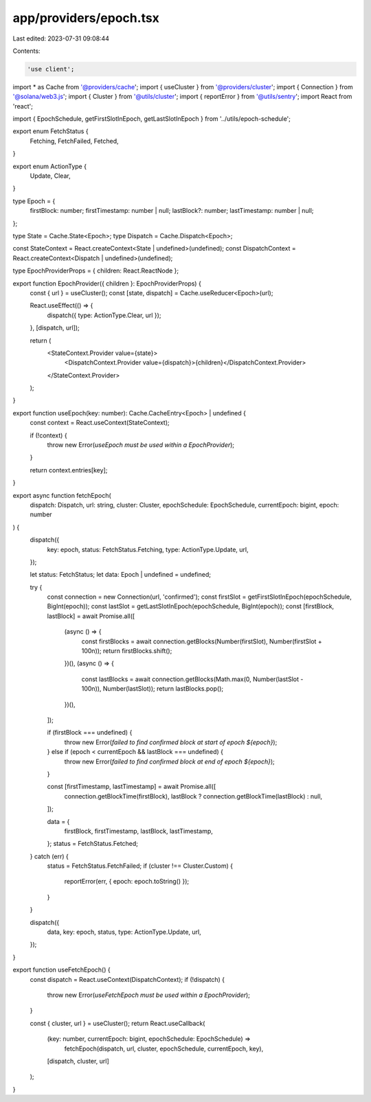 app/providers/epoch.tsx
=======================

Last edited: 2023-07-31 09:08:44

Contents:

.. code-block:: tsx

    'use client';

import * as Cache from '@providers/cache';
import { useCluster } from '@providers/cluster';
import { Connection } from '@solana/web3.js';
import { Cluster } from '@utils/cluster';
import { reportError } from '@utils/sentry';
import React from 'react';

import { EpochSchedule, getFirstSlotInEpoch, getLastSlotInEpoch } from '../utils/epoch-schedule';

export enum FetchStatus {
    Fetching,
    FetchFailed,
    Fetched,
}

export enum ActionType {
    Update,
    Clear,
}

type Epoch = {
    firstBlock: number;
    firstTimestamp: number | null;
    lastBlock?: number;
    lastTimestamp: number | null;
};

type State = Cache.State<Epoch>;
type Dispatch = Cache.Dispatch<Epoch>;

const StateContext = React.createContext<State | undefined>(undefined);
const DispatchContext = React.createContext<Dispatch | undefined>(undefined);

type EpochProviderProps = { children: React.ReactNode };

export function EpochProvider({ children }: EpochProviderProps) {
    const { url } = useCluster();
    const [state, dispatch] = Cache.useReducer<Epoch>(url);

    React.useEffect(() => {
        dispatch({ type: ActionType.Clear, url });
    }, [dispatch, url]);

    return (
        <StateContext.Provider value={state}>
            <DispatchContext.Provider value={dispatch}>{children}</DispatchContext.Provider>
        </StateContext.Provider>
    );
}

export function useEpoch(key: number): Cache.CacheEntry<Epoch> | undefined {
    const context = React.useContext(StateContext);

    if (!context) {
        throw new Error(`useEpoch must be used within a EpochProvider`);
    }

    return context.entries[key];
}

export async function fetchEpoch(
    dispatch: Dispatch,
    url: string,
    cluster: Cluster,
    epochSchedule: EpochSchedule,
    currentEpoch: bigint,
    epoch: number
) {
    dispatch({
        key: epoch,
        status: FetchStatus.Fetching,
        type: ActionType.Update,
        url,
    });

    let status: FetchStatus;
    let data: Epoch | undefined = undefined;

    try {
        const connection = new Connection(url, 'confirmed');
        const firstSlot = getFirstSlotInEpoch(epochSchedule, BigInt(epoch));
        const lastSlot = getLastSlotInEpoch(epochSchedule, BigInt(epoch));
        const [firstBlock, lastBlock] = await Promise.all([
            (async () => {
                const firstBlocks = await connection.getBlocks(Number(firstSlot), Number(firstSlot + 100n));
                return firstBlocks.shift();
            })(),
            (async () => {
                const lastBlocks = await connection.getBlocks(Math.max(0, Number(lastSlot - 100n)), Number(lastSlot));
                return lastBlocks.pop();
            })(),
        ]);

        if (firstBlock === undefined) {
            throw new Error(`failed to find confirmed block at start of epoch ${epoch}`);
        } else if (epoch < currentEpoch && lastBlock === undefined) {
            throw new Error(`failed to find confirmed block at end of epoch ${epoch}`);
        }

        const [firstTimestamp, lastTimestamp] = await Promise.all([
            connection.getBlockTime(firstBlock),
            lastBlock ? connection.getBlockTime(lastBlock) : null,
        ]);

        data = {
            firstBlock,
            firstTimestamp,
            lastBlock,
            lastTimestamp,
        };
        status = FetchStatus.Fetched;
    } catch (err) {
        status = FetchStatus.FetchFailed;
        if (cluster !== Cluster.Custom) {
            reportError(err, { epoch: epoch.toString() });
        }
    }

    dispatch({
        data,
        key: epoch,
        status,
        type: ActionType.Update,
        url,
    });
}

export function useFetchEpoch() {
    const dispatch = React.useContext(DispatchContext);
    if (!dispatch) {
        throw new Error(`useFetchEpoch must be used within a EpochProvider`);
    }

    const { cluster, url } = useCluster();
    return React.useCallback(
        (key: number, currentEpoch: bigint, epochSchedule: EpochSchedule) =>
            fetchEpoch(dispatch, url, cluster, epochSchedule, currentEpoch, key),
        [dispatch, cluster, url]
    );
}


